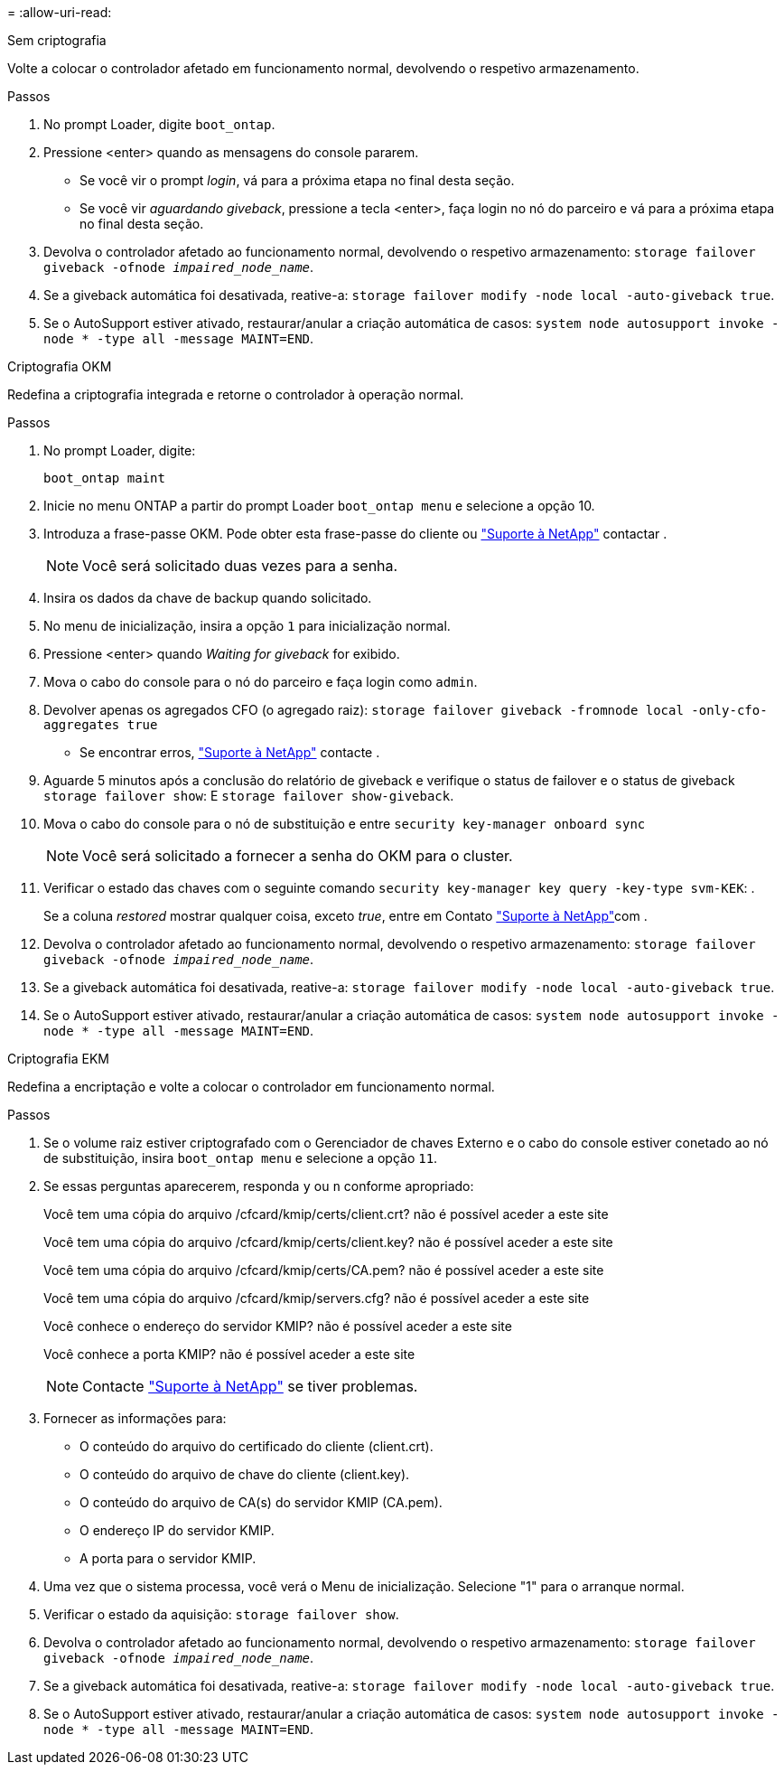 = 
:allow-uri-read: 


[role="tabbed-block"]
====
.Sem criptografia
--
Volte a colocar o controlador afetado em funcionamento normal, devolvendo o respetivo armazenamento.

.Passos
. No prompt Loader, digite `boot_ontap`.
. Pressione <enter> quando as mensagens do console pararem.
+
** Se você vir o prompt _login_, vá para a próxima etapa no final desta seção.
** Se você vir _aguardando giveback_, pressione a tecla <enter>, faça login no nó do parceiro e vá para a próxima etapa no final desta seção.


. Devolva o controlador afetado ao funcionamento normal, devolvendo o respetivo armazenamento: `storage failover giveback -ofnode _impaired_node_name_`.
. Se a giveback automática foi desativada, reative-a: `storage failover modify -node local -auto-giveback true`.
. Se o AutoSupport estiver ativado, restaurar/anular a criação automática de casos: `system node autosupport invoke -node * -type all -message MAINT=END`.


--
.Criptografia OKM
--
Redefina a criptografia integrada e retorne o controlador à operação normal.

.Passos
. No prompt Loader, digite:
+
`boot_ontap maint`

. Inicie no menu ONTAP a partir do prompt Loader `boot_ontap menu` e selecione a opção 10.
. Introduza a frase-passe OKM. Pode obter esta frase-passe do cliente ou https://support.netapp.com["Suporte à NetApp"] contactar .
+

NOTE: Você será solicitado duas vezes para a senha.

. Insira os dados da chave de backup quando solicitado.
. No menu de inicialização, insira a opção `1` para inicialização normal.
. Pressione <enter> quando _Waiting for giveback_ for exibido.
. Mova o cabo do console para o nó do parceiro e faça login como `admin`.
. Devolver apenas os agregados CFO (o agregado raiz): `storage failover giveback -fromnode local -only-cfo-aggregates true`
+
** Se encontrar erros, https://support.netapp.com["Suporte à NetApp"] contacte .


. Aguarde 5 minutos após a conclusão do relatório de giveback e verifique o status de failover e o status de giveback `storage failover show`: E `storage failover show-giveback`.
. Mova o cabo do console para o nó de substituição e entre `security key-manager onboard sync`
+

NOTE: Você será solicitado a fornecer a senha do OKM para o cluster.

. Verificar o estado das chaves com o seguinte comando `security key-manager key query -key-type svm-KEK`: .
+
Se a coluna _restored_ mostrar qualquer coisa, exceto _true_, entre em Contato https://support.netapp.com["Suporte à NetApp"]com .

. Devolva o controlador afetado ao funcionamento normal, devolvendo o respetivo armazenamento: `storage failover giveback -ofnode _impaired_node_name_`.
. Se a giveback automática foi desativada, reative-a: `storage failover modify -node local -auto-giveback true`.
. Se o AutoSupport estiver ativado, restaurar/anular a criação automática de casos: `system node autosupport invoke -node * -type all -message MAINT=END`.


--
.Criptografia EKM
--
Redefina a encriptação e volte a colocar o controlador em funcionamento normal.

.Passos
. Se o volume raiz estiver criptografado com o Gerenciador de chaves Externo e o cabo do console estiver conetado ao nó de substituição, insira `boot_ontap menu` e selecione a opção `11`.
. Se essas perguntas aparecerem, responda `y` ou `n` conforme apropriado:
+
Você tem uma cópia do arquivo /cfcard/kmip/certs/client.crt? não é possível aceder a este site

+
Você tem uma cópia do arquivo /cfcard/kmip/certs/client.key? não é possível aceder a este site

+
Você tem uma cópia do arquivo /cfcard/kmip/certs/CA.pem? não é possível aceder a este site

+
Você tem uma cópia do arquivo /cfcard/kmip/servers.cfg? não é possível aceder a este site

+
Você conhece o endereço do servidor KMIP? não é possível aceder a este site

+
Você conhece a porta KMIP? não é possível aceder a este site

+

NOTE: Contacte https://support.netapp.com["Suporte à NetApp"] se tiver problemas.

. Fornecer as informações para:
+
** O conteúdo do arquivo do certificado do cliente (client.crt).
** O conteúdo do arquivo de chave do cliente (client.key).
** O conteúdo do arquivo de CA(s) do servidor KMIP (CA.pem).
** O endereço IP do servidor KMIP.
** A porta para o servidor KMIP.


. Uma vez que o sistema processa, você verá o Menu de inicialização. Selecione "1" para o arranque normal.
. Verificar o estado da aquisição: `storage failover show`.
. Devolva o controlador afetado ao funcionamento normal, devolvendo o respetivo armazenamento: `storage failover giveback -ofnode _impaired_node_name_`.
. Se a giveback automática foi desativada, reative-a: `storage failover modify -node local -auto-giveback true`.
. Se o AutoSupport estiver ativado, restaurar/anular a criação automática de casos: `system node autosupport invoke -node * -type all -message MAINT=END`.


--
====